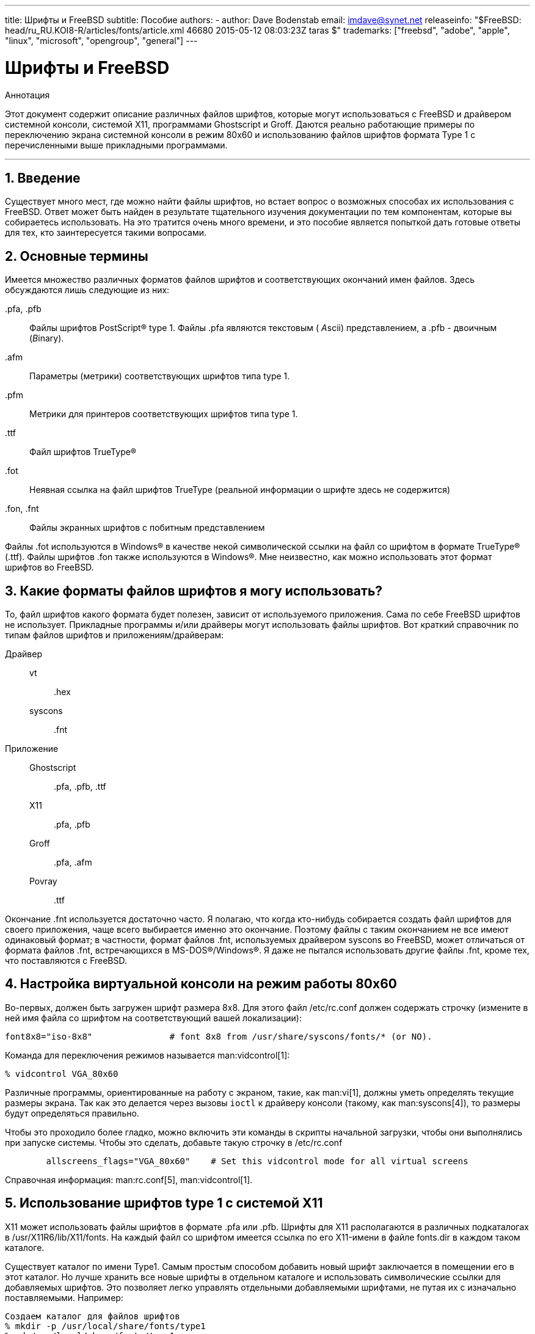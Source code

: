 ---
title: Шрифты и FreeBSD
subtitle: Пособие
authors:
  - author: Dave Bodenstab
    email: imdave@synet.net
releaseinfo: "$FreeBSD: head/ru_RU.KOI8-R/articles/fonts/article.xml 46680 2015-05-12 08:03:23Z taras $" 
trademarks: ["freebsd", "adobe", "apple", "linux", "microsoft", "opengroup", "general"]
---

= Шрифты и FreeBSD
:doctype: article
:toc: macro
:toclevels: 1
:icons: font
:sectnums:
:source-highlighter: rouge
:experimental:
:figure-caption: Figure

[.abstract-title]
Аннотация

Этот документ содержит описание различных файлов шрифтов, которые могут использоваться с FreeBSD и драйвером системной консоли, системой X11, программами Ghostscript и Groff. Даются реально работающие примеры по переключению экрана системной консоли в режим 80x60 и использованию файлов шрифтов формата Type 1 с перечисленными выше прикладными программами.

'''

toc::[]

[[intro]]
[.title]
== Введение

Существует много мест, где можно найти файлы шрифтов, но встает вопрос о возможных способах их использования с FreeBSD. Ответ может быть найден в результате тщательного изучения документации по тем компонентам, которые вы собираетесь использовать. На это тратится очень много времени, и это пособие является попыткой дать готовые ответы для тех, кто заинтересуется такими вопросами.

[[terminology]]
[.title]
== Основные термины

Имеется множество различных форматов файлов шрифтов и соответствующих окончаний имен файлов. Здесь обсуждаются лишь следующие из них:

[.filename]#.pfa#, [.filename]#.pfb#::
Файлы шрифтов PostScript(R) type 1. Файлы [.filename]#.pfa# являются текстовым ( __A__scii) представлением, а [.filename]#.pfb# - двоичным (__B__inary).

[.filename]#.afm#::
Параметры (метрики) соответствующих шрифтов типа type 1.

[.filename]#.pfm#::
Метрики для принтеров соответствующих шрифтов типа type 1.

[.filename]#.ttf#::
Файл шрифтов TrueType(R)

[.filename]#.fot#::
Неявная ссылка на файл шрифтов TrueType (реальной информации о шрифте здесь не содержится)

[.filename]#.fon#, [.filename]#.fnt#::
Файлы экранных шрифтов с побитным представлением

Файлы [.filename]#.fot# используются в Windows(R) в качестве некой символической ссылки на файл со шрифтом в формате TrueType(R) ([.filename]#.ttf#). Файлы шрифтов [.filename]#.fon# также используются в Windows(R). Мне неизвестно, как можно использовать этот формат шрифтов во FreeBSD.

[[font-formats]]
[.title]
== Какие форматы файлов шрифтов я могу использовать?

То, файл шрифтов какого формата будет полезен, зависит от используемого приложения. Сама по себе FreeBSD шрифтов не использует. Прикладные программы и/или драйверы могут использовать файлы шрифтов. Вот краткий справочник по типам файлов шрифтов и приложениям/драйверам:

Драйвер::

vt:::
[.filename]#.hex#

syscons:::
[.filename]#.fnt#

Приложение::

Ghostscript:::
[.filename]#.pfa#, [.filename]#.pfb#, [.filename]#.ttf#

X11:::
[.filename]#.pfa#, [.filename]#.pfb#

Groff:::
[.filename]#.pfa#, [.filename]#.afm#

Povray:::
[.filename]#.ttf#

Окончание [.filename]#.fnt# используется достаточно часто. Я полагаю, что когда кто-нибудь собирается создать файл шрифтов для своего приложения, чаще всего выбирается именно это окончание. Поэтому файлы с таким окончанием не все имеют одинаковый формат; в частности, формат файлов [.filename]#.fnt#, используемых драйвером syscons во FreeBSD, может отличаться от формата файлов [.filename]#.fnt#, встречающихся в MS-DOS(R)/Windows(R). Я даже не пытался использовать другие файлы [.filename]#.fnt#, кроме тех, что поставляются с FreeBSD.

[[virtual-console]]
[.title]
== Настройка виртуальной консоли на режим работы 80x60

Во-первых, должен быть загружен шрифт размера 8x8. Для этого файл [.filename]#/etc/rc.conf# должен содержать строчку (измените в ней имя файла со шрифтом на соответствующий вашей локализации):

[.programlisting]
....
font8x8="iso-8x8"		# font 8x8 from /usr/share/syscons/fonts/* (or NO).
....

Команда для переключения режимов называется man:vidcontrol[1]:

[source,bash]
....
% vidcontrol VGA_80x60
....

Различные программы, ориентированные на работу с экраном, такие, как man:vi[1], должны уметь определять текущие размеры экрана. Так как это делается через вызовы `ioctl` к драйверу консоли (такому, как man:syscons[4]), то размеры будут определяться правильно.

Чтобы это проходило более гладко, можно включить эти команды в скрипты начальной загрузки, чтобы они выполнялись при запуске системы. Чтобы это сделать, добавьте такую строчку в [.filename]#/etc/rc.conf#

[.programlisting]
....

        allscreens_flags="VGA_80x60"	# Set this vidcontrol mode for all virtual screens
....

Справочная информация: man:rc.conf[5], man:vidcontrol[1].

[[type1-fonts-x11]]
[.title]
== Использование шрифтов type 1 с системой X11

X11 может использовать файлы шрифтов в формате [.filename]#.pfa# или [.filename]#.pfb#. Шрифты для X11 располагаются в различных подкаталогах в [.filename]#/usr/X11R6/lib/X11/fonts#. На каждый файл со шрифтом имеется ссылка по его X11-имени в файле [.filename]#fonts.dir# в каждом таком каталоге.

Существует каталог по имени [.filename]#Type1#. Самым простым способом добавить новый шрифт заключается в помещении его в этот каталог. Но лучше хранить все новые шрифты в отдельном каталоге и использовать символические ссылки для добавляемых шрифтов. Это позволяет легко управлять отдельными добавляемыми шрифтами, не путая их с изначально поставляемыми. Например:

[source,bash]
....

Создаем каталог для файлов шрифтов
% mkdir -p /usr/local/share/fonts/type1
% cd /usr/local/share/fonts/type1

Помещаем сюда файлы .pfa, .pfb и .afm

Кому-то может потребоваться хранить здесь также

сопроводительные файлы и документацию к шрифтам
% cp /cdrom/fonts/atm/showboat/showboat.pfb .
% cp /cdrom/fonts/atm/showboat/showboat.afm .

Обновление индексного файла со ссылками на файлы шрифтов
% echo showboat - InfoMagic CICA, Dec 1994, /fonts/atm/showboat >>INDEX
....

Теперь, чтобы использовать новый шрифт с X11, нужно дать доступ к файлу шрифтов и обновить файлы и именами шрифтов. Имена шрифтов в X11 выглядят следующим образом:

[source,bash]
....
-bitstream-charter-medium-r-normal-xxx-0-0-0-0-p-0-iso8859-1
     |        |      |    |   |     |  | | | | | |    \    \
     |        |      |    |   |     \  \ \ \ \ \ \     +----+- набор символов
     |        |      |    |   \      \  \ \ \ \ \ +- средняя ширина
     |        |      |    |    \      \  \ \ \ \ +- spacing
     |        |      |    \	\      \  \ \ \ +- разрешение по вертикали
     |        |      |     \	 \	\  \ \ +- разрешение по горизонтали
     |        |      |      \	  \	 \  \ +- пунктов
     |        |      |       \     \	  \  +- пиксел
     |        |      |        \     \	   \
  foundry  family  weight   slant  width  additional style
....

Для каждого нового файла шрифтов необходимо создать новое имя. Если у вас есть какая-либо информация из сопроводительной документации к шрифту, то она может служить основой для создания имени. Если информации нет, то можно получить некоторую информацию от использования программы man:strings[1] над файлом шрифта. Например:

[source,bash]
....
% strings showboat.pfb | more
%!FontType1-1.0: Showboat 001.001
%%CreationDate: 1/15/91 5:16:03 PM
%%VMusage: 1024 45747
% Generated by Fontographer 3.1
% Showboat
 1991 by David Rakowski.  Alle Rechte Vorbehalten.
FontDirectory/Showboat known{/Showboat findfont dup/UniqueID known{dup
/UniqueID get 4962377 eq exch/FontType get 1 eq and}{pop false}ifelse
{save true}{false}ifelse}{false}ifelse
12 dict begin
/FontInfo 9 dict dup begin
 /version (001.001) readonly def
 /FullName (Showboat) readonly def
 /FamilyName (Showboat) readonly def
 /Weight (Medium) readonly def
 /ItalicAngle 0 def
 /isFixedPitch false def
 /UnderlinePosition -106 def
 /UnderlineThickness 16 def
 /Notice (Showboat
 1991 by David Rakowski.  Alle Rechte Vorbehalten.) readonly def
end readonly def
/FontName /Showboat def
--stdin--
....

Пользуясь этой информацией, можно составить возможное имя:

[source,bash]
....
-type1-Showboat-medium-r-normal-decorative-0-0-0-0-p-0-iso8859-1
....

Компонентами нашего имени являются:

Foundry::
Давайте называть все новые шрифты `type1`.

Family::
Имя шрифта.

Weight::
Normal, bold, medium, semibold, и так далее. Из результата работы команды man:strings[1] похоже, что этот шрифт имеет ширину __medium__.

Slant::
__r__oman, __i__talic, __o__blique, и так далее. Так как _ItalicAngle_ равен нулю, то будет использоваться __roman__.

Width::
Normal, wide, condensed, extended, и так далее. Пока это не будет проверено, предполагаем __normal__.

Дополнительный стиль::
Обычно опускается, но он будет указывать, что в шрифте есть декоративные заглавные буквы.

Spacing::
proportional или monospaced. Используется __proportional__, потому что _isFixedPitch_ равен false.

Все эти имена произвольны, но нужно стараться следовать существующим соглашениям. В программе для X11 на шрифт ссылаются по имени с применением шаблонов, так что в выбираемом имени это должно учитываться. Можно начать с простого использования 

[source,bash]
....
...-normal-r-normal-...-p-...
....

в качестве имени, а затем использовать man:xfontsel[1] для его проверки и изменения имени на основе того, как выглядит шрифт.

Итак, завершая наш пример:

[source,bash]
....
Делаем шрифт доступным для X11
% cd /usr/X11R6/lib/X11/fonts/Type1
% ln -s /usr/local/share/fonts/type1/showboat.pfb .

Редактируем файлы fonts.dir and fonts.scale, добавляя строку,
описывающую шрифт и увеличивая количество шрифтов в первой строке.
% ex fonts.dir
:1p
25
:1c
26
.
:$a
showboat.pfb -type1-showboat-medium-r-normal-decorative-0-0-0-0-p-0-iso8859-1
.
:wq

fonts.scale идентичен
fonts.dir...
% cp fonts.dir fonts.scale

Указываем X11, что произошли изменения
% xset fp rehash

Проверяем новый шрифт
% xfontsel -pattern -type1-*
....

Справочная информация: man:xfontsel[1], man:xset[1], The X Windows System in a Nutshell, http://www.ora.com/[O'Reilly & Associates].

[[type1-fonts-ghostscript]]
[.title]
== Использование шрифтов type 1 с пакетом Ghostscript

Ghostscript ссылается на шрифт через свой файл [.filename]#Fontmap#. Он должен быть подправлен так же, как и файл [.filename]#fonts.dir# в случае X11. Ghostscript может использовать файлы шрифтов в форматах [.filename]#.pfa# или [.filename]#.pfb#. Взяв шрифт из предыдущего примера, его можно использовать с Ghostscript вот так:

[source,bash]
....
Помещаем файл со шрифтом в каталог со шрифтами Ghostscript
% cd /usr/local/share/ghostscript/fonts
% ln -s /usr/local/share/fonts/type1/showboat.pfb .

Редактируем Fontmap, чтобы Ghostscript знал о шрифте
% cd /usr/local/share/ghostscript/4.01
% ex Fontmap
:$a
/Showboat        (showboat.pfb) ; % From CICA /fonts/atm/showboat
.
:wq

Используем Ghostscript для проверки шрифта
% gs prfont.ps
Aladdin Ghostscript 4.01 (1996-7-10)
Copyright (C) 1996 Aladdin Enterprises, Menlo Park, CA.  All rights
reserved.
This software comes with NO WARRANTY: see the file PUBLIC for details.
Loading Times-Roman font from /usr/local/share/ghostscript/fonts/tir_____.pfb...
 /1899520 581354 1300084 13826 0 done.
GS>Showboat DoFont
Loading Showboat font from /usr/local/share/ghostscript/fonts/showboat.pfb...
 1939688 565415 1300084 16901 0 done.
>>showpage, press <return> to continue<<
>>showpage, press <return> to continue<<
>>showpage, press <return> to continue<<
GS>quit
....

Справочная информация: [.filename]#fonts.txt# из дистрибутива Ghostscript 4.01

[[type1-fonts-groff]]
[.title]
== Использование шрифтов в формате type 1 с программой Groff

Теперь, когда новый шрифт может быть использован как с X11, так и в Ghostscript, как использовать его с программой Groff? Во-первых, так как мы имеем дело со PostScript(R)-шрифтами формата type 1, то подходящим устройством Groff является __ps__. Для каждого шрифта, который может использоваться программой Groff, должен быть создан файл шрифта. Имя шрифта для Groff является просто именем файла из каталога [.filename]#/usr/share/groff_font/devps#. В нашем примере файлом шрифта может быть [.filename]#/usr/share/groff_font/devps/SHOWBOAT#. Файл должен быть создан с помощью утилит, поставляемых с программой Groff.

Первой утилитой является `afmtodit`. Обычно она не устанавливается, так что она должна быть получена из дистрибутива с исходными текстами. Я обнаружил, что нужно изменить первую строку файла, что я делал так:

[source,bash]
....
% cp /usr/src/gnu/usr.bin/groff/afmtodit/afmtodit.pl /tmp
% ex /tmp/afmtodit.pl
:1c
#!/usr/bin/perl -P-
.
:wq
....

Эта утилита создаст файл шрифтов для Groff из файла метрик (с окончанием [.filename]#.afm#). Продолжая с нашим примером:

[source,bash]
....
Многие файлы .afm в формате Mac
... строки разделены символом ^M.  Нам нужно преобразовать их в
разделитель ^J в стиле UNIX(R)
% cd /tmp
% cat /usr/local/share/fonts/type1/showboat.afm |
	tr '\015' '\012' >showboat.afm

Теперь создаем файл шрифтов groff
% cd /usr/share/groff_font/devps
% /tmp/afmtodit.pl -d DESC -e text.enc /tmp/showboat.afm generate/textmap SHOWBOAT
....

Теперь к шрифту можно обращаться по имени SHOWBOAT.

Если в системе для управления принтерами используется программа Ghostscript, то больше ничего делать не нужно. Однако, если используются настоящие PostScript(R)-принтеры, то для использования шрифта его нужно загрузить в принтер (если только в принтере шрифт showboat не встроен или не имеется на диске со шрифтами). Последний шаг заключается в создании загружаемого шрифта. Утилита `pfbtops` используется для создания шрифта в формате [.filename]#.pfa#, а файл для [.filename]#загрузки# изменяется для указания нового шрифта. Файл для [.filename]#загрузки# должен ссылаться на внутреннее имя шрифта. Оно может быть легко определено из файла шрифтов groff, как это показывается здесь:

[source,bash]
....
Создание файла шрифта .pfa
% pfbtops /usr/local/share/fonts/type1/showboat.pfb >showboat.pfa
....

Конечно, если файл [.filename]#.pfa# уже имеется, для его использования создаем символическую ссылку на него.

[source,bash]
....
Получение внутреннего имени шрифта
% fgrep internalname SHOWBOAT
internalname Showboat
Указываем утилите groff, что шрифт должен быть загружен
% ex download
:$a
Showboat      showboat.pfa
.
:wq
....

Для тестирования шрифта:

[source,bash]
....
% cd /tmp
% cat >example.t <<EOF
.sp 5
.ps 16
This is an example of the Showboat font:
.br
.ps 48
.vs (\n(.s+2)p
.sp
.ft SHOWBOAT
ABCDEFGHI
.br
JKLMNOPQR
.br
STUVWXYZ
.sp
.ps 16
.vs (\n(.s+2)p
.fp 5 SHOWBOAT
.ft R
To use it for the first letter of a paragraph, it will look like:
.sp 50p
\s(48\f5H\s0\fRere is the first sentence of a paragraph that uses the
showboat font as its first letter.
Additional vertical space must be used to allow room for the larger
letter.
EOF
% groff -Tps example.t >example.ps

Для использования с ghostscript/ghostview
% ghostview example.ps

Для его печати
% lpr -Ppostscript example.ps
....

Справочная информация: [.filename]#/usr/src/gnu/usr.bin/groff/afmtodit/afmtodit.man#, man:groff_font[5], man:groff_char[7], man:pfbtops[1].

[[convert-truetype]]
[.title]
== Преобразование файлов шрифтов TrueType в формат groff/PostScript для использования с groff

Потенциально это требует некоторых усилий, просто потому что зависит некоторых утилит, которые в качестве части системы не устанавливаются. Это:

`ttf2pf`::
Утилита для преобразования TrueType в PostScript. Она позволяет преобразовать шрифт TrueType в метрику шрифта в текстовом формате (файл [.filename]#.afm#).
+
Доступна по адресу http://sunsite.icm.edu.pl/pub/GUST/contrib/BachoTeX98/ttf2pf/[http://sunsite.icm.edu.pl/pub/GUST/contrib/BachoTeX98/ttf2pf/]. Замечание: Эти файлы являются PostScript-программами и должны быть скачаны на диск щелчком на ссылке при нажатой клавише kbd:[Shift]. В противном случае для их просмотра ваш браузер может попытаться запустить программу ghostview.
+
Интерес представляют следующие файлы:


** [.filename]#GS_TTF.PS#
** [.filename]#PF2AFM.PS#
** [.filename]#ttf2pf.ps#
+
Смесь верхнего/нижнего регистров присутствует из-за того, что эти файлы предназначены и для DOS. [.filename]#ttf2pf.ps# использует остальные с именами в верхнем регистре, так что при переименовании это нужно учитывать. (На самом деле [.filename]#GS_TTF.PS# и [.filename]#PFS2AFM.PS# предположительно являются частью дистрибутива Ghostscript, но их легко использовать как отдельные утилиты. В поставку FreeBSD они не включены.) Вы можете также установить их в каталог [.filename]#/usr/local/share/groff_font/devps#(?).

`afmtodit`::
Создает файлы шрифтов для использования с программой Groff из текстовых файлов с метриками шрифта. Она обычно располагается в каталоге [.filename]#/usr/src/contrib/groff/afmtodit# и для ее использования требуется проделать некоторую работу.
+
[.note]
====
[.admontitle]*Note:* +

Если вы избегаете работать в дереве [.filename]#/usr/src#, просто скопируйте содержимое вышеупомянутого каталога во временный рабочий каталог.
====
+
Во рабочем каталоге вам нужно построить утилиту. Просто введите такую команду:
+
[source,bash]
....
# make -f Makefile.sub afmtodit
....
+
Вам может также потребоваться скопировать [.filename]#/usr/contrib/groff/devps/generate/textmap# в [.filename]#/usr/share/groff_font/devps/generate#, если его не существует.

Как только эти утилиты готовы, вы можете начать:

. Создайте файл [.filename]#.afm# по такой команде:
+
[source,bash]
....
% gs -dNODISPLAY -q -- ttf2pf.ps TTF_name PS_font_name AFM_name
....
+ 
Здесь _TTF_name_ обозначает ваш файл со шрифтом TrueType, _PS_font_name_ является именем для файла [.filename]#.pfa#, _AFM_name_ задает имя для файла [.filename]#.afm#. Если вы не укажете имена выходных файлов, для форматов [.filename]#.pfa# или [.filename]#.afm#, то по умолчанию будут использоваться имена, получаемые из имени файла со шрифтом TrueType.
+ 
При этом также будет создан файл [.filename]#.pfa#, текстовый файл с метриками PostScript-шрифта (([.filename]#.pfb# для двоичного представления). Это не не обязательно, но может быть (я думаю) полезным для сервера шрифтов.
+ 
Например, для преобразования шрифта 30f9 Barcode с именами файлов по умолчанию, воспользуйтесь следующей командой:
+
[source,bash]
....
% gs -dNODISPLAY -- ttf2pf.ps 3of9.ttf
Aladdin Ghostscript 5.10 (1997-11-23)
Copyright (C) 1997 Aladdin Enterprises, Menlo Park, CA.  All rights reserved.
This software comes with NO WARRANTY: see the file PUBLIC for details.
Converting 3of9.ttf to 3of9.pfa and 3of9.afm.
....
+ 
Если вы хотите, чтобы преобразованные шрифты сохранялись в файлы [.filename]#A.pfa# and [.filename]#B.afm#, то выдайте такую команду:
+
[source,bash]
....
% gs -dNODISPLAY -- ttf2pf.ps 3of9.ttf A B
Aladdin Ghostscript 5.10 (1997-11-23)
Copyright (C) 1997 Aladdin Enterprises, Menlo Park, CA.  All rights reserved.
This software comes with NO WARRANTY: see the file PUBLIC for details.
Converting 3of9.ttf to A.pfa and B.afm.
....

. Создайте PostScript-файл для Groff:
+ 
Смените текущий каталог на [.filename]#/usr/share/groff_font/devps# для облегчения запуска упоминаемых далее программ. Для этого вам может понадобиться иметь привилегии администратора системы. (Или, если вы избегаете здесь работать, обязательно посмотрите файлы [.filename]#DESC#, [.filename]#text.enc# и [.filename]#generate/textmap# в этом каталоге.)
+
[source,bash]
....
% afmtodit -d DESC -e text.enc file.afm \
	    generate/textmap PS_font_name
....
+ 
Здесь [.filename]#file.afm# является файлом _AFM_name_, созданным программой `ttf2pf.ps` выше, а _PS_font_name_ является именем шрифта, используемым в той команде, так же, как и имя, которое будет использовать утилита man:groff[1] для ссылки на этот шрифт. Например, полагая, что вы использовали первую команду `tiff2pf.ps` выше, то шрифт 3of9 Barcode может быть создан при помощи такой команды:
+
[source,bash]
....
% afmtodit -d DESC -e text.enc 3of9.afm \
                 generate/textmap 3of9
....
+ 
Проверьте, что полученный файл _PS_font_name_ (к примеру, [.filename]#3of9# из примера выше) расположен в каталоге [.filename]#/usr/share/groff_font/devps#, скопировав или перенеся его сюда.
+ 
Заметьте, что если [.filename]#ttf2pf.ps# назначает имя шрифта, используя один из найденных в файле шрифта TrueType, а вы хотите использовать другое имя, то вы должны отредактировать файл [.filename]#.afm# до запуска команды `afmtodit`. Это имя к тому же должно совпадать с тем, что используется в файле Fontmap, если вы собираетесь перенаправлять вывод man:groff[1] утилите man:gs[1].

[[truetype-for-other-programs]]
[.title]
== Можно ли использовать шрифты в формате TrueType с другими программами?

Формат TrueType используется в Windows, Windows 95 и на компьютерах Macintosh. Он достаточно популярен и в этом формате имеется большое количество шрифтов.

К сожалению, я знаю лишь несколько программ, которые могут использовать этот формат: на ум приходят Ghostscript и Povray. Его поддержка в программе Ghostscript, согласно документации, находится в зачаточном состоянии и получаемый результат хуже того, что получается при использовании шрифтов type 1. Программа Povray версии 3 также может использовать шрифты TrueType, но я очень сомневаюсь, что много кто создает документы как последовательность анимированных страниц :-).

Такая весьма печальная ситуация может вскоре измениться. В рамках проекта http://www.freetype.org/[FreeType Project] в настоящее время разрабатывается полезный набор инструментов для работы с FreeType:

* Сервер шрифтов `xfsft` для X11 может работать и со шрифтами TrueType, и с обычными шрифтами. Хотя в настоящее время он еще находится в стадии отладки, но его уже можно использовать. Посмотрите http://www.dcs.ed.ac.uk/home/jec/programs/xfsft/[страницу Juliusz Chroboczek], чтобы получить более полную информацию. Указания по переносу на FreeBSD можно найти на странице http://math.missouri.edu/~stephen/software/[Стивена Монтгомери] (Stephen Montgomery), посвященной программному обеспечению.
* xfstt является еще одним сервером шрифтов для X11, доступный по адресу link:ftp://sunsite.unc.edu/pub/Linux/X11/fonts[ftp://sunsite.unc.edu/pub/Linux/X11/fonts].
* Программа, которая называется `ttf2bdf`, может генерировать BDF-файлы, которые можно использовать в системе X Window, из файлов шрифтов TrueType. Выполнимые файлы Linux могут находиться по адресу link:ftp://crl.nmsu.edu/CLR/multiling/General[ftp://crl.nmsu.edu/CLR/multiling/General].
* и другие ...

[[obtaining-additional-fonts]]
[.title]
== Где можно найти дополнительные шрифты?

Много шрифтов можно найти в сети Интернет. Они либо абсолютно бесплатны, либо условно-бесплатны. В добавок, множество шрифтов находится в категории [.filename]#x11-fonts/# Коллекции Портов.

[[additional-questions]]
[.title]
== Дополнительные вопросы

* Для чего предназначены файлы [.filename]#.pfm#?
* Можно ли получить файл [.filename]#.afm# из файла [.filename]#.pfa# или [.filename]#.pfb#?
* Как получить файлы преобразования символов Groff для PostScript-шрифтов с нестандартными названиями символов?
* Можно ли настроить xditview и устройства devX?? на работу всех новых шрифтов?
* Хорошо бы иметь примеры использования шрифтов TrueType с программами Povray и Ghostscript.
